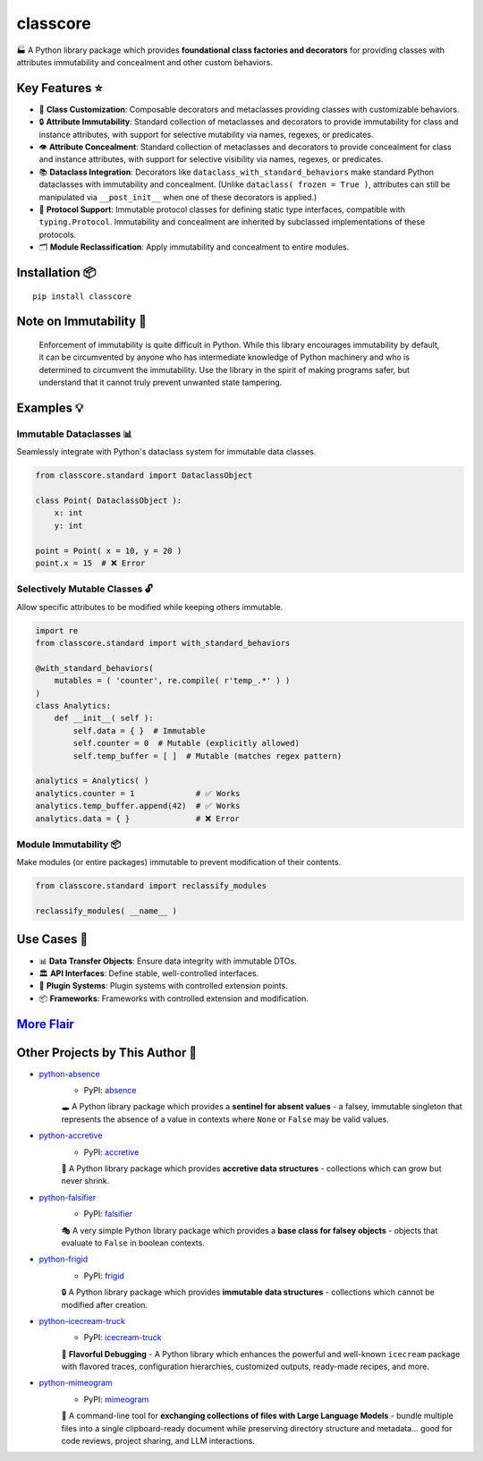 .. vim: set fileencoding=utf-8:
.. -*- coding: utf-8 -*-
.. +--------------------------------------------------------------------------+
   |                                                                          |
   | Licensed under the Apache License, Version 2.0 (the "License");          |
   | you may not use this file except in compliance with the License.         |
   | You may obtain a copy of the License at                                  |
   |                                                                          |
   |     http://www.apache.org/licenses/LICENSE-2.0                           |
   |                                                                          |
   | Unless required by applicable law or agreed to in writing, software      |
   | distributed under the License is distributed on an "AS IS" BASIS,        |
   | WITHOUT WARRANTIES OR CONDITIONS OF ANY KIND, either express or implied. |
   | See the License for the specific language governing permissions and      |
   | limitations under the License.                                           |
   |                                                                          |
   +--------------------------------------------------------------------------+

*******************************************************************************
                                   classcore
*******************************************************************************

.. image:: https://img.shields.io/pypi/v/classcore
   :alt: Package Version
   :target: https://pypi.org/project/classcore/

.. image:: https://img.shields.io/pypi/status/classcore
   :alt: PyPI - Status
   :target: https://pypi.org/project/classcore/

.. image:: https://github.com/emcd/python-classcore/actions/workflows/tester.yaml/badge.svg?branch=master&event=push
   :alt: Tests Status
   :target: https://github.com/emcd/python-classcore/actions/workflows/tester.yaml

.. image:: https://emcd.github.io/python-classcore/coverage.svg
   :alt: Code Coverage Percentage
   :target: https://github.com/emcd/python-classcore/actions/workflows/tester.yaml

.. image:: https://img.shields.io/github/license/emcd/python-classcore
   :alt: Project License
   :target: https://github.com/emcd/python-classcore/blob/master/LICENSE.txt

.. image:: https://img.shields.io/pypi/pyversions/classcore
   :alt: Python Versions
   :target: https://pypi.org/project/classcore/


🏭 A Python library package which provides **foundational class factories and
decorators** for providing classes with attributes immutability and concealment
and other custom behaviors.


Key Features ⭐
===============================================================================

* 🔧 **Class Customization**: Composable decorators and metaclasses providing
  classes with customizable behaviors.
* 🔒 **Attribute Immutability**: Standard collection of metaclasses and
  decorators to provide immutability for class and instance attributes, with
  support for selective mutability via names, regexes, or predicates.
* 👁️ **Attribute Concealment**: Standard collection of metaclasses and
  decorators to provide concealment for class and instance attributes, with
  support for selective visibility via names, regexes, or predicates.
* 📚 **Dataclass Integration**: Decorators like
  ``dataclass_with_standard_behaviors`` make standard Python dataclasses with
  immutability and concealment. (Unlike ``dataclass( frozen = True )``,
  attributes can still be manipulated via ``__post_init__`` when one of these
  decorators is applied.)
* 🧩 **Protocol Support**: Immutable protocol classes for defining static type
  interfaces, compatible with ``typing.Protocol``. Immutability and concealment
  are inherited by subclassed implementations of these protocols.
* 🗂️ **Module Reclassification**: Apply immutability and concealment to entire
  modules.


Installation 📦
===============================================================================

::

    pip install classcore


Note on Immutability 📢
===============================================================================

   Enforcement of immutability is quite difficult in Python. While this library
   encourages immutability by default, it can be circumvented by anyone who has
   intermediate knowledge of Python machinery and who is determined to
   circumvent the immutability. Use the library in the spirit of making
   programs safer, but understand that it cannot truly prevent unwanted state
   tampering.


Examples 💡
===============================================================================


Immutable Dataclasses 📊
-------------------------------------------------------------------------------

Seamlessly integrate with Python's dataclass system for immutable data classes.

.. code-block:: python

    from classcore.standard import DataclassObject

    class Point( DataclassObject ):
        x: int
        y: int

    point = Point( x = 10, y = 20 )
    point.x = 15  # ❌ Error


Selectively Mutable Classes 🔓
-------------------------------------------------------------------------------

Allow specific attributes to be modified while keeping others immutable.

.. code-block:: python

    import re
    from classcore.standard import with_standard_behaviors

    @with_standard_behaviors(
        mutables = ( 'counter', re.compile( r'temp_.*' ) )
    )
    class Analytics:
        def __init__( self ):
            self.data = { }  # Immutable
            self.counter = 0  # Mutable (explicitly allowed)
            self.temp_buffer = [ ]  # Mutable (matches regex pattern)

    analytics = Analytics( )
    analytics.counter = 1             # ✅ Works
    analytics.temp_buffer.append(42)  # ✅ Works
    analytics.data = { }              # ❌ Error


Module Immutability 📦
-------------------------------------------------------------------------------

Make modules (or entire packages) immutable to prevent modification of their
contents.

.. code-block:: python

    from classcore.standard import reclassify_modules

    reclassify_modules( __name__ )


Use Cases 🎯
===============================================================================

* 📊 **Data Transfer Objects**: Ensure data integrity with immutable DTOs.
* 🏛️ **API Interfaces**: Define stable, well-controlled interfaces.
* 🧩 **Plugin Systems**: Plugin systems with controlled extension points.
* 📦 **Frameworks**: Frameworks with controlled extension and modification.


`More Flair <https://www.imdb.com/title/tt0151804/characters/nm0431918>`_
===============================================================================

.. image:: https://img.shields.io/github/last-commit/emcd/python-classcore
   :alt: GitHub last commit
   :target: https://github.com/emcd/python-classcore

.. image:: https://img.shields.io/endpoint?url=https://raw.githubusercontent.com/copier-org/copier/master/img/badge/badge-grayscale-inverted-border-orange.json
   :alt: Copier
   :target: https://github.com/copier-org/copier

.. image:: https://img.shields.io/badge/%F0%9F%A5%9A-Hatch-4051b5.svg
   :alt: Hatch
   :target: https://github.com/pypa/hatch

.. image:: https://img.shields.io/badge/pre--commit-enabled-brightgreen?logo=pre-commit
   :alt: pre-commit
   :target: https://github.com/pre-commit/pre-commit

.. image:: https://microsoft.github.io/pyright/img/pyright_badge.svg
   :alt: Pyright
   :target: https://microsoft.github.io/pyright

.. image:: https://img.shields.io/endpoint?url=https://raw.githubusercontent.com/astral-sh/ruff/main/assets/badge/v2.json
   :alt: Ruff
   :target: https://github.com/astral-sh/ruff

.. image:: https://img.shields.io/pypi/implementation/classcore
   :alt: PyPI - Implementation
   :target: https://pypi.org/project/classcore/

.. image:: https://img.shields.io/pypi/wheel/classcore
   :alt: PyPI - Wheel
   :target: https://pypi.org/project/classcore/


Other Projects by This Author 🌟
===============================================================================


* `python-absence <https://github.com/emcd/python-absence>`_
    - PyPI: `absence <https://pypi.org/project/absence/>`_

    🕳️ A Python library package which provides a **sentinel for absent values** - a falsey, immutable singleton that represents the absence of a value in contexts where ``None`` or ``False`` may be valid values.
* `python-accretive <https://github.com/emcd/python-accretive>`_
    - PyPI: `accretive <https://pypi.org/project/accretive/>`_

    🌌 A Python library package which provides **accretive data structures** - collections which can grow but never shrink.
* `python-falsifier <https://github.com/emcd/python-falsifier>`_
    - PyPI: `falsifier <https://pypi.org/project/falsifier/>`_

    🎭 A very simple Python library package which provides a **base class for falsey objects** - objects that evaluate to ``False`` in boolean contexts.
* `python-frigid <https://github.com/emcd/python-frigid>`_
    - PyPI: `frigid <https://pypi.org/project/frigid/>`_

    🔒 A Python library package which provides **immutable data structures** - collections which cannot be modified after creation.
* `python-icecream-truck <https://github.com/emcd/python-icecream-truck>`_
    - PyPI: `icecream-truck <https://pypi.org/project/icecream-truck/>`_

    🍦 **Flavorful Debugging** - A Python library which enhances the powerful and well-known ``icecream`` package with flavored traces, configuration hierarchies, customized outputs, ready-made recipes, and more.
* `python-mimeogram <https://github.com/emcd/python-mimeogram>`_
    - PyPI: `mimeogram <https://pypi.org/project/mimeogram/>`_

    📨 A command-line tool for **exchanging collections of files with Large Language Models** - bundle multiple files into a single clipboard-ready document while preserving directory structure and metadata... good for code reviews, project sharing, and LLM interactions.
